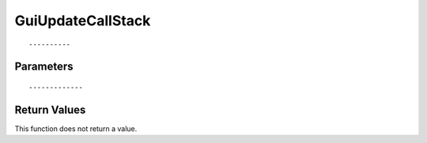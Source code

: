 ========================
GuiUpdateCallStack 
========================

::



----------
Parameters
----------





::



-------------
Return Values
-------------
This function does not return a value.

